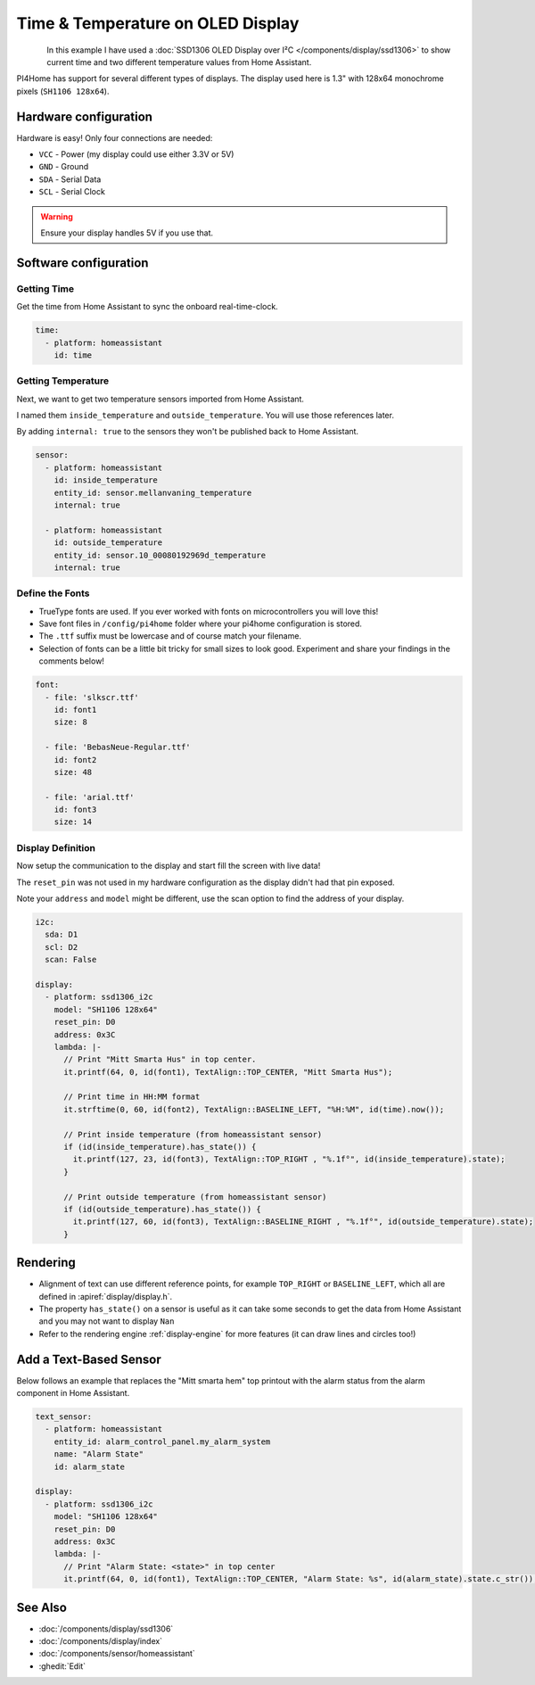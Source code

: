 Time & Temperature on OLED Display
==================================

.. seo::
    :description: Instructions for setting up a display in pi4home to show sensor values from Home Assistant
    :image: display_time_temp_oled_1.jpg
    :keywords: Display

.. figure:: images/display_time_temp_oled_1.jpg
    :align: left
    :width: 75.0%

In this example I have used a :doc:`SSD1306 OLED Display over I²C </components/display/ssd1306>` to
show current time and two different temperature values from Home Assistant.

PI4Home has support for several different types of displays. The display used here is 1.3" with 128x64 monochrome pixels (``SH1106 128x64``).

Hardware configuration
----------------------

Hardware is easy! Only four connections are needed:

- ``VCC`` - Power (my display could use either 3.3V or 5V)
- ``GND`` - Ground
- ``SDA`` - Serial Data
- ``SCL`` - Serial Clock

.. warning::

    Ensure your display handles 5V if you use that.

Software configuration
----------------------

Getting Time
************

Get the time from Home Assistant to sync the onboard real-time-clock.

.. code-block:: yaml

    time:
      - platform: homeassistant
        id: time

Getting Temperature
*******************

Next, we want to get two temperature sensors imported from Home Assistant.

I named them ``inside_temperature`` and ``outside_temperature``. You will use those references later.

By adding ``internal: true`` to the sensors they won't be published back to Home Assistant.

.. code-block:: yaml

    sensor:
      - platform: homeassistant
        id: inside_temperature
        entity_id: sensor.mellanvaning_temperature
        internal: true

      - platform: homeassistant
        id: outside_temperature
        entity_id: sensor.10_00080192969d_temperature
        internal: true

Define the Fonts
****************

- TrueType fonts are used. If you ever worked with fonts on microcontrollers you will love this!
- Save font files in ``/config/pi4home`` folder where your pi4home configuration is stored.
- The ``.ttf`` suffix must be lowercase and of course match your filename.
- Selection of fonts can be a little bit tricky for small sizes to look good. Experiment and share your findings in the comments below!

.. code-block:: yaml

    font:
      - file: 'slkscr.ttf'
        id: font1
        size: 8

      - file: 'BebasNeue-Regular.ttf'
        id: font2
        size: 48

      - file: 'arial.ttf'
        id: font3
        size: 14

Display Definition
******************

Now setup the communication to the display and start fill the screen with live data!

The ``reset_pin`` was not used in my hardware configuration as the display didn't had that pin exposed.

Note your ``address`` and ``model`` might be different, use the scan option to find the address of your display.

.. code-block:: yaml

    i2c:
      sda: D1
      scl: D2
      scan: False

    display:
      - platform: ssd1306_i2c
        model: "SH1106 128x64"
        reset_pin: D0
        address: 0x3C
        lambda: |-
          // Print "Mitt Smarta Hus" in top center.
          it.printf(64, 0, id(font1), TextAlign::TOP_CENTER, "Mitt Smarta Hus");

          // Print time in HH:MM format
          it.strftime(0, 60, id(font2), TextAlign::BASELINE_LEFT, "%H:%M", id(time).now());

          // Print inside temperature (from homeassistant sensor)
          if (id(inside_temperature).has_state()) {
            it.printf(127, 23, id(font3), TextAlign::TOP_RIGHT , "%.1f°", id(inside_temperature).state);
          }

          // Print outside temperature (from homeassistant sensor)
          if (id(outside_temperature).has_state()) {
            it.printf(127, 60, id(font3), TextAlign::BASELINE_RIGHT , "%.1f°", id(outside_temperature).state);
          }

Rendering
---------

- Alignment of text can use different reference points, for example ``TOP_RIGHT`` or ``BASELINE_LEFT``, which all are defined in :apiref:`display/display.h`.
- The property ``has_state()`` on a sensor is useful as it can take some seconds to get the data from Home Assistant and you may not want to display ``Nan``
- Refer to the rendering engine :ref:`display-engine` for more features (it can draw lines and circles too!)

Add a Text-Based Sensor
-----------------------

Below follows an example that replaces the "Mitt smarta hem" top printout with the alarm status from the alarm component in Home Assistant.

.. code-block:: yaml

    text_sensor:
      - platform: homeassistant
        entity_id: alarm_control_panel.my_alarm_system
        name: "Alarm State"
        id: alarm_state

    display:
      - platform: ssd1306_i2c
        model: "SH1106 128x64"
        reset_pin: D0
        address: 0x3C
        lambda: |-
          // Print "Alarm State: <state>" in top center
          it.printf(64, 0, id(font1), TextAlign::TOP_CENTER, "Alarm State: %s", id(alarm_state).state.c_str());


See Also
--------

- :doc:`/components/display/ssd1306`
- :doc:`/components/display/index`
- :doc:`/components/sensor/homeassistant`
- :ghedit:`Edit`

.. disqus::
